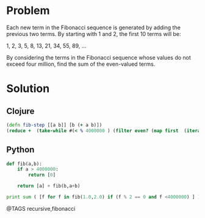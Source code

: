 * Problem
  Each new term in the Fibonacci sequence is generated by adding the previous two terms. By starting with 1 and 2, the first 10 terms will be:

  1, 2, 3, 5, 8, 13, 21, 34, 55, 89, ...

  By considering the terms in the Fibonacci sequence whose values do not exceed four million, find the sum of the even-valued terms.

* Solution
** Clojure
   #+begin_src clojure
   (defn fib-step [[a b]] [b (+ a b)])
   (reduce +  (take-while #(< % 4000000 ) (filter even? (map first  (iterate fib-step [0 1])))))
   #+end_src

** Python
   #+begin_src python
   def fib(a,b):
       if a > 4000000:
           return [0]

       return [a] + fib(b,a+b)

   print sum ( [f for f in fib(1.0,2.0) if (f % 2 == 0 and f <4000000) ] )
   #+end_src


@TAGS recursive,fibonacci
